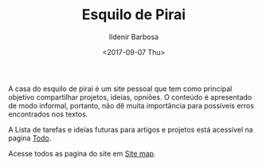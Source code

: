#+TITLE: Esquilo de Pirai
#+DATE: <2017-09-07 Thu>
#+AUTHOR: Ildenir Barbosa
#+EMAIL: ildenir+github@googlemail.com
#+LANGUAGE: pt_BR
#+OPTIONS: ':nil *:t -:t ::t <:t H:3 \n:nil ^:t arch:headline
#+OPTIONS: toc:nil num:nil  html-postamble:nil
#+KEYWORDS:

A casa do esquilo de pirai é um site pessoal que tem como principal
objetivo compartilhar projetos, ideias, opniões. O conteúdo é apresentado
de modo informal, portanto, não dê muita importância para
possíveis erros encontrados nos textos.

A Lista de tarefas e ideias futuras para artigos e projetos está
acessível na pagina [[file:todo.org][Todo]].

Acesse todos as pagina do site em [[file:site-map.org][Site map]].
